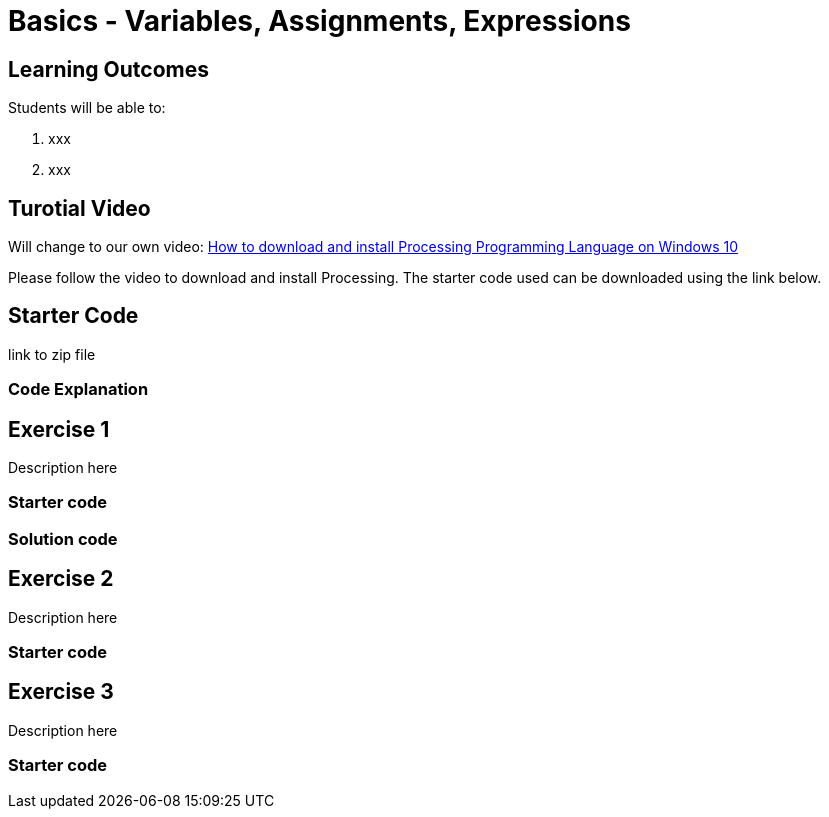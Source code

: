 :pt_chapter: 2   

= Basics - Variables, Assignments, Expressions

== Learning Outcomes
Students will be able to:

. xxx 
. xxx

== Turotial Video

Will change to our own video: https://www.youtube.com/watch?v=Q04sKyZsUKo[How to download and install Processing Programming Language on Windows 10]

Please follow the video to download and install Processing. The starter code used can be downloaded using the link below.

== Starter Code 

link to zip file

=== Code Explanation


== Exercise 1
Description here

=== Starter code

=== Solution code

== Exercise 2
Description here

=== Starter code

== Exercise 3
Description here

=== Starter code
